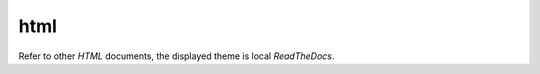 
.. _CONFIG_TEMPLATE_SPHINX_HTML:

****
html
****

.. raw:: html

    <style>
      html, body{
         height: 100%;
      }
      .document{
         height: 100%;
      }

    </style>



Refer to other *HTML* documents, the displayed theme is local *ReadTheDocs*.


.. only:: singlehtml

   .. container:: figabstract
   
      .. figurewrap:: _static/html.png
         :width-latex: 400
         :width: 600
         :target-html: _static/html.png
         :align: center
         
      Figure: Theme 'sphinx_rtd_theme' as html


.. only:: not singlehtml

   .. figurewrap:: _static/html.png
      :width-latex: 400
      :width: 600
      :target-html: _static/html.png
      :align: center
      
      Figure: Theme 'sphinx_rtd_theme' as html

